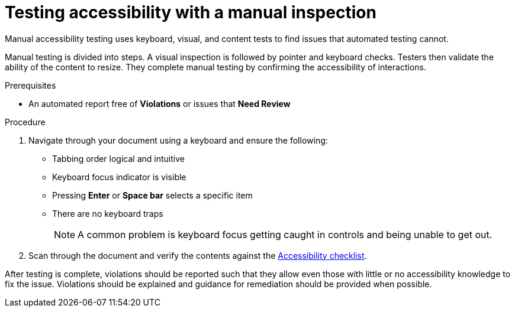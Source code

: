 [id="proc-manual_testing_accessibility"]

= Testing accessibility with a manual inspection

[role="_abstract"]
Manual accessibility testing uses keyboard, visual, and content tests to find issues that automated testing cannot.

Manual testing is divided into steps. A visual inspection is followed by pointer and keyboard checks. Testers then validate the ability of the content to resize. They complete manual testing by confirming the accessibility of interactions.

.Prerequisites
* An automated report free of *Violations* or issues that *Need Review*

.Procedure

. Navigate through your document using a keyboard and ensure the following:
+
* Tabbing order logical and intuitive
* Keyboard focus indicator is visible
* Pressing *Enter* or *Space bar* selects a specific item
* There are no keyboard traps
+
[NOTE]
====
A common problem is keyboard focus getting caught in controls and being unable to get out.
====
+
. Scan through the document and verify the contents against the xref:ref-concise-checklist[Accessibility checklist].

After testing is complete, violations should be reported such that they allow even those with little or no accessibility knowledge to fix the issue. Violations should be explained and guidance for remediation should be provided when possible.
